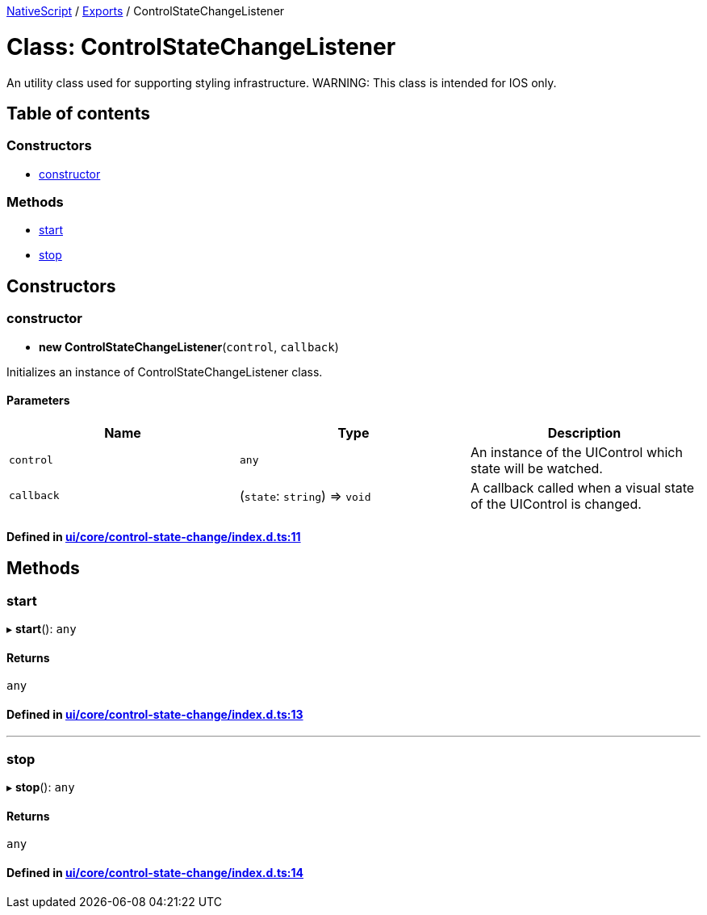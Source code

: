 

xref:../README.adoc[NativeScript] / xref:../modules.adoc[Exports] / ControlStateChangeListener

= Class: ControlStateChangeListener

An utility class used for supporting styling infrastructure.
WARNING: This class is intended for IOS only.

== Table of contents

=== Constructors

* link:ControlStateChangeListener.md#constructor[constructor]

=== Methods

* link:ControlStateChangeListener.md#start[start]
* link:ControlStateChangeListener.md#stop[stop]

== Constructors

[#constructor]
=== constructor

• *new ControlStateChangeListener*(`control`, `callback`)

Initializes an instance of ControlStateChangeListener class.

==== Parameters

|===
| Name | Type | Description

| `control`
| `any`
| An instance of the UIControl which state will be watched.

| `callback`
| (`state`: `string`) \=> `void`
| A callback called when a visual state of the UIControl is changed.
|===

==== Defined in https://github.com/NativeScript/NativeScript/blob/02d4834bd/packages/core/ui/core/control-state-change/index.d.ts#L11[ui/core/control-state-change/index.d.ts:11]

== Methods

[#start]
=== start

▸ *start*(): `any`

==== Returns

`any`

==== Defined in https://github.com/NativeScript/NativeScript/blob/02d4834bd/packages/core/ui/core/control-state-change/index.d.ts#L13[ui/core/control-state-change/index.d.ts:13]

'''

[#stop]
=== stop

▸ *stop*(): `any`

==== Returns

`any`

==== Defined in https://github.com/NativeScript/NativeScript/blob/02d4834bd/packages/core/ui/core/control-state-change/index.d.ts#L14[ui/core/control-state-change/index.d.ts:14]
